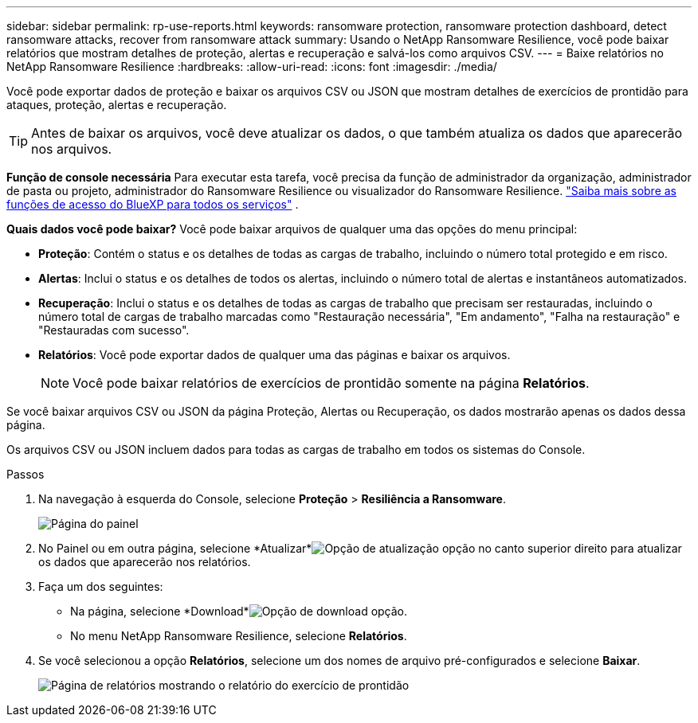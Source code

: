 ---
sidebar: sidebar 
permalink: rp-use-reports.html 
keywords: ransomware protection, ransomware protection dashboard, detect ransomware attacks, recover from ransomware attack 
summary: Usando o NetApp Ransomware Resilience, você pode baixar relatórios que mostram detalhes de proteção, alertas e recuperação e salvá-los como arquivos CSV. 
---
= Baixe relatórios no NetApp Ransomware Resilience
:hardbreaks:
:allow-uri-read: 
:icons: font
:imagesdir: ./media/


[role="lead"]
Você pode exportar dados de proteção e baixar os arquivos CSV ou JSON que mostram detalhes de exercícios de prontidão para ataques, proteção, alertas e recuperação.


TIP: Antes de baixar os arquivos, você deve atualizar os dados, o que também atualiza os dados que aparecerão nos arquivos.

*Função de console necessária* Para executar esta tarefa, você precisa da função de administrador da organização, administrador de pasta ou projeto, administrador do Ransomware Resilience ou visualizador do Ransomware Resilience. https://docs.netapp.com/us-en/bluexp-setup-admin/reference-iam-predefined-roles.html["Saiba mais sobre as funções de acesso do BlueXP para todos os serviços"^] .

*Quais dados você pode baixar?*  Você pode baixar arquivos de qualquer uma das opções do menu principal:

* *Proteção*: Contém o status e os detalhes de todas as cargas de trabalho, incluindo o número total protegido e em risco.
* *Alertas*: Inclui o status e os detalhes de todos os alertas, incluindo o número total de alertas e instantâneos automatizados.
* *Recuperação*: Inclui o status e os detalhes de todas as cargas de trabalho que precisam ser restauradas, incluindo o número total de cargas de trabalho marcadas como "Restauração necessária", "Em andamento", "Falha na restauração" e "Restauradas com sucesso".
* *Relatórios*: Você pode exportar dados de qualquer uma das páginas e baixar os arquivos.
+

NOTE: Você pode baixar relatórios de exercícios de prontidão somente na página *Relatórios*.



Se você baixar arquivos CSV ou JSON da página Proteção, Alertas ou Recuperação, os dados mostrarão apenas os dados dessa página.

Os arquivos CSV ou JSON incluem dados para todas as cargas de trabalho em todos os sistemas do Console.

.Passos
. Na navegação à esquerda do Console, selecione *Proteção* > *Resiliência a Ransomware*.
+
image:screen-dashboard.png["Página do painel"]

. No Painel ou em outra página, selecione *Atualizar*image:button-refresh.png["Opção de atualização"] opção no canto superior direito para atualizar os dados que aparecerão nos relatórios.
. Faça um dos seguintes:
+
** Na página, selecione *Download*image:button-download.png["Opção de download"] opção.
** No menu NetApp Ransomware Resilience, selecione *Relatórios*.


. Se você selecionou a opção *Relatórios*, selecione um dos nomes de arquivo pré-configurados e selecione *Baixar*.
+
image:screen-reports.png["Página de relatórios mostrando o relatório do exercício de prontidão"]


